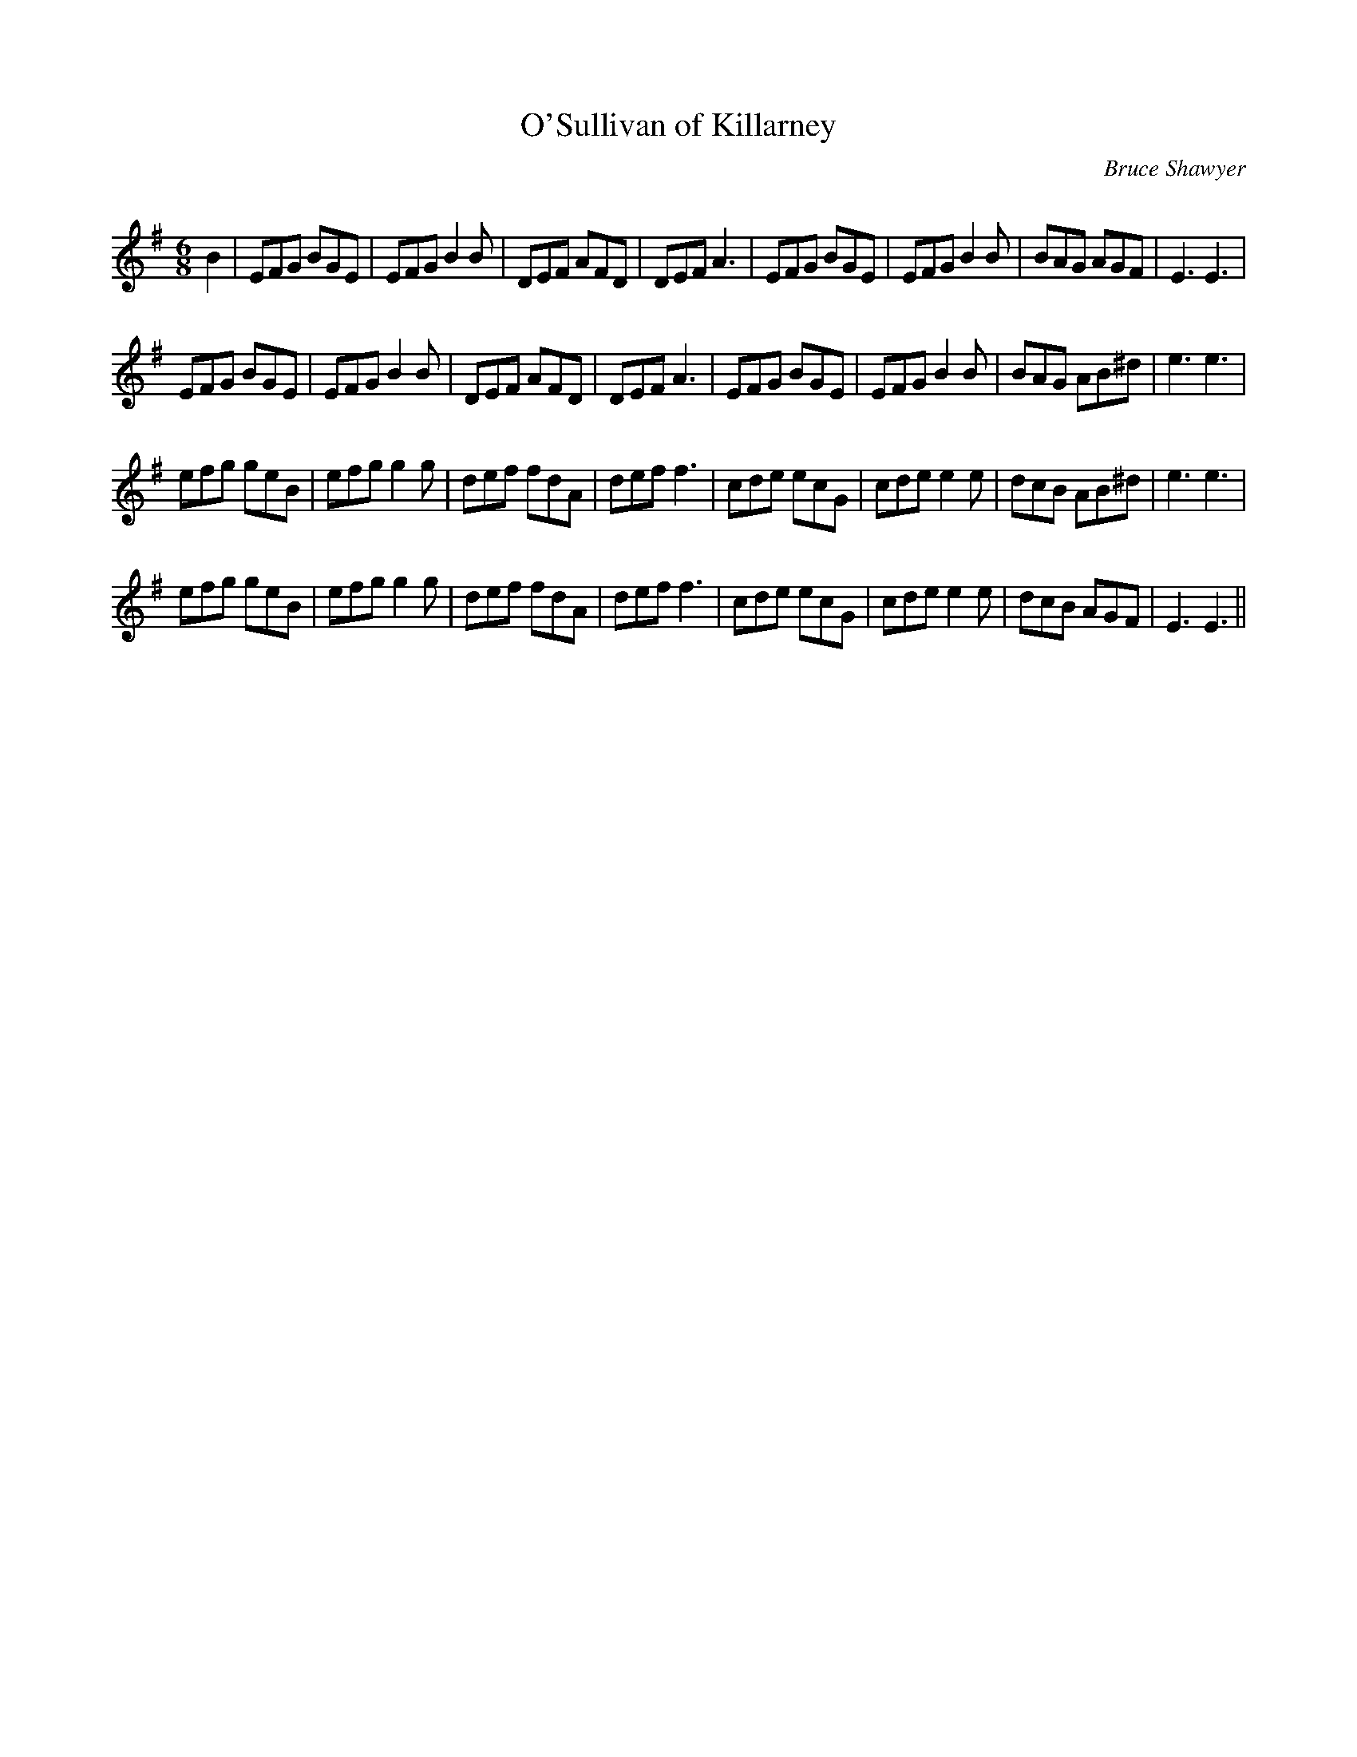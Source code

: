 X:1
T: O'Sullivan of Killarney
C:Bruce Shawyer
R:Jig
Q:180
K:Em
M:6/8
L:1/16
B4|E2F2G2 B2G2E2|E2F2G2 B4B2|D2E2F2 A2F2D2|D2E2F2 A6|E2F2G2 B2G2E2|E2F2G2 B4B2|B2A2G2 A2G2F2|E6 E6|
E2F2G2 B2G2E2|E2F2G2 B4B2|D2E2F2 A2F2D2|D2E2F2 A6|E2F2G2 B2G2E2|E2F2G2 B4B2|B2A2G2 A2B2^d2|e6 e6|
e2f2g2 g2e2B2|e2f2g2 g4g2|d2e2f2 f2d2A2|d2e2f2 f6|c2d2e2 e2c2G2|c2d2e2 e4e2|d2c2B2 A2B2^d2|e6 e6|
e2f2g2 g2e2B2|e2f2g2 g4g2|d2e2f2 f2d2A2|d2e2f2 f6|c2d2e2 e2c2G2|c2d2e2 e4e2|d2c2B2 A2G2F2|E6 E6||
